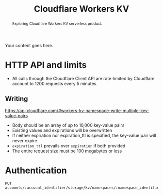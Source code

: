 #+TITLE: Cloudflare Workers KV
#+OPTIONS: toc:nil num:3 H:4 ^:nil pri:t

#+BEGIN_abstract
Exploring Cloudflare Workers KV serverless product.
#+END_abstract

# now prints out the previously disabled (toc:nil) table of contents.
#+TOC: headlines 2

Your content goes here.

* HTTP API and limits

- All calls through the Cloudflare Client API are rate-limited by
  Cloudflare account to 1200 requests every 5 minutes.

** Writing

https://api.cloudflare.com/#workers-kv-namespace-write-multiple-key-value-pairs

- Body should be an array of up to 10,000 key-value pairs
- Existing values and expirations will be overwritten
- If neither expiration nor expiration_ttl is specified, the key-value
  pair will never expire
- =expiration_ttl= prevails over =expiration= if both provided
- The entire request size must be 100 megabytes or less


* Authentication

#+begin_src http
PUT accounts/:account_identifier/storage/kv/namespaces/:namespace_identifier/bulk
#+end_src
